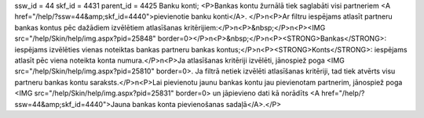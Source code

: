 ssw_id = 44skf_id = 4431parent_id = 4425Banku konti;<P>Bankas kontu žurnālā tiek saglabāti visi partneriem <A href="/help/?ssw=44&amp;skf_id=4440">pievienotie banku konti</A>. </P>\n<P>Ar filtru iespējams atlasīt partneru bankas kontus pēc dažādiem izvēlētiem atlasīšanas kritērijiem:</P>\n<P>&nbsp;</P>\n<P><IMG src="/help/Skin/help/img.aspx?pid=25848" border=0></P>\n<P>&nbsp;</P>\n<P><STRONG>Bankas</STRONG>: iespējams izvēlēties vienas noteiktas bankas partneru bankas kontus;</P>\n<P><STRONG>Konts</STRONG>: iespējams atlasīt pēc viena noteikta konta numura.</P>\n<P>Ja atlasīšanas kritēriji izvēlēti, jānospiež poga <IMG src="/help/Skin/help/img.aspx?pid=25810" border=0>. Ja filtrā netiek izvēlēti atlasīšanas kritēriji, tad tiek atvērts visu partneru bankas kontu saraksts.</P>\n<P>Lai pievienotu jaunu bankas kontu jau pievienotam partnerim, jānospiež poga <IMG src="/help/Skin/help/img.aspx?pid=25831" border=0> un jāpievieno dati kā norādīts <A href="/help/?ssw=44&amp;skf_id=4440">Jauna bankas konta pievienošanas sadaļā</A>.</P>